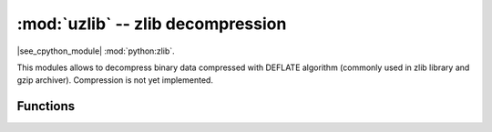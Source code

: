 :mod:`uzlib` -- zlib decompression
==================================

.. module:: uzlib
   :synopsis: zlib decompression

|see_cpython_module| :mod:`python:zlib`.

This modules allows to decompress binary data compressed with DEFLATE
algorithm (commonly used in zlib library and gzip archiver). Compression
is not yet implemented.

Functions
---------

.. function:: decompress(data)

   Return decompressed data as bytes.
